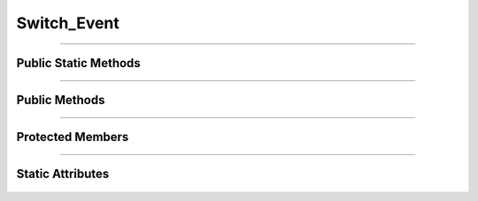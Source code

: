 Switch_Event
============

.. js:autoclass:: Switch_Event

====================

Public Static Methods
---------------------
	.. js:autofunction:: Switch_Event.Create

====================

Public Methods
--------------
	.. js:autofunction:: Switch_Event#connectedCallback
	.. js:autofunction:: Switch_Event#disconnectedCallback

====================

Protected Members
-----------------
	.. js:autofunction:: Switch_Event#_Handle_Click

====================

Static Attributes
-----------------
	.. js:autoattribute:: Switch_Event#template